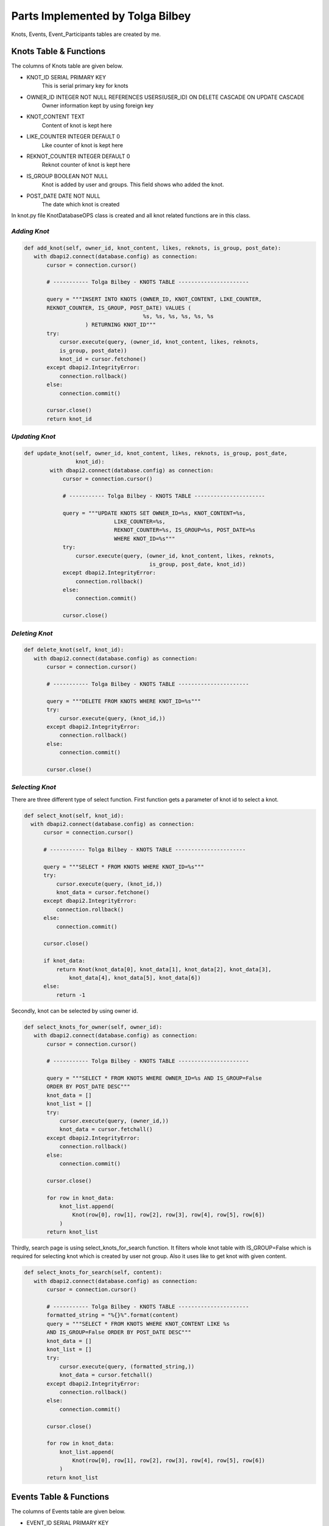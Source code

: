 Parts Implemented by Tolga Bilbey
================================

Knots, Events, Event_Participants tables are created by me. 

Knots Table & Functions
----------------------------------------

The columns of Knots table are given below.

* KNOT_ID SERIAL PRIMARY KEY
    This is serial primary key for knots
*  OWNER_ID INTEGER NOT NULL REFERENCES USERS(USER_ID) ON DELETE CASCADE ON UPDATE CASCADE
    Owner information kept by using foreign key
*  KNOT_CONTENT TEXT
     Content of knot is kept here
*  LIKE_COUNTER INTEGER DEFAULT 0
     Like counter of knot is kept here
*   REKNOT_COUNTER INTEGER DEFAULT 0
     Reknot counter of knot is kept here
*   IS_GROUP BOOLEAN NOT NULL
      Knot is added by user and groups. This field shows who added the knot.
*   POST_DATE DATE NOT NULL
      The date which knot is created

In knot.py file KnotDatabaseOPS class is created and all knot related functions are in this class.

*Adding Knot*
^^^^^^^^^^^^^

.. code-block:: python

     def add_knot(self, owner_id, knot_content, likes, reknots, is_group, post_date):
        with dbapi2.connect(database.config) as connection:
            cursor = connection.cursor()

            # ----------- Tolga Bilbey - KNOTS TABLE ----------------------

            query = """INSERT INTO KNOTS (OWNER_ID, KNOT_CONTENT, LIKE_COUNTER,
            REKNOT_COUNTER, IS_GROUP, POST_DATE) VALUES (
                                          %s, %s, %s, %s, %s, %s
                        ) RETURNING KNOT_ID"""
            try:
                cursor.execute(query, (owner_id, knot_content, likes, reknots,
                is_group, post_date))
                knot_id = cursor.fetchone()
            except dbapi2.IntegrityError:
                connection.rollback()
            else:
                connection.commit()

            cursor.close()
            return knot_id

*Updating Knot*
^^^^^^^^^^^^^^^

.. code-block:: python

    def update_knot(self, owner_id, knot_content, likes, reknots, is_group, post_date,
                    knot_id):
            with dbapi2.connect(database.config) as connection:
                cursor = connection.cursor()

                # ----------- Tolga Bilbey - KNOTS TABLE ----------------------

                query = """UPDATE KNOTS SET OWNER_ID=%s, KNOT_CONTENT=%s,
                                LIKE_COUNTER=%s,
                                REKNOT_COUNTER=%s, IS_GROUP=%s, POST_DATE=%s
                                WHERE KNOT_ID=%s"""
                try:
                    cursor.execute(query, (owner_id, knot_content, likes, reknots,
                                           is_group, post_date, knot_id))
                except dbapi2.IntegrityError:
                    connection.rollback()
                else:
                    connection.commit()

                cursor.close()
	


*Deleting Knot*
^^^^^^^^^^^^^^^^

.. code-block:: python

     def delete_knot(self, knot_id):
        with dbapi2.connect(database.config) as connection:
            cursor = connection.cursor()

            # ----------- Tolga Bilbey - KNOTS TABLE ----------------------

            query = """DELETE FROM KNOTS WHERE KNOT_ID=%s"""
            try:
                cursor.execute(query, (knot_id,))
            except dbapi2.IntegrityError:
                connection.rollback()
            else:
                connection.commit()

            cursor.close()

*Selecting Knot*
^^^^^^^^^^^^^^^^

There are three different type of select function. First function gets a parameter of knot id to select a knot.
 
.. code-block:: python

      def select_knot(self, knot_id):
        with dbapi2.connect(database.config) as connection:
            cursor = connection.cursor()

            # ----------- Tolga Bilbey - KNOTS TABLE ----------------------

            query = """SELECT * FROM KNOTS WHERE KNOT_ID=%s"""
            try:
                cursor.execute(query, (knot_id,))
                knot_data = cursor.fetchone()
            except dbapi2.IntegrityError:
                connection.rollback()
            else:
                connection.commit()

            cursor.close()

            if knot_data:
                return Knot(knot_data[0], knot_data[1], knot_data[2], knot_data[3],
                    knot_data[4], knot_data[5], knot_data[6])
            else:
                return -1

Secondly, knot can be selected by using owner id.

.. code-block:: python

     def select_knots_for_owner(self, owner_id):
        with dbapi2.connect(database.config) as connection:
            cursor = connection.cursor()

            # ----------- Tolga Bilbey - KNOTS TABLE ----------------------

            query = """SELECT * FROM KNOTS WHERE OWNER_ID=%s AND IS_GROUP=False
            ORDER BY POST_DATE DESC"""
            knot_data = []
            knot_list = []
            try:
                cursor.execute(query, (owner_id,))
                knot_data = cursor.fetchall()
            except dbapi2.IntegrityError:
                connection.rollback()
            else:
                connection.commit()

            cursor.close()

            for row in knot_data:
                knot_list.append(
                    Knot(row[0], row[1], row[2], row[3], row[4], row[5], row[6])
                )
            return knot_list

Thirdly, search page is using select_knots_for_search function. It filters whole knot table with IS_GROUP=False which is required for selecting knot which is created by user not group. Also it uses like to get knot with given content.

.. code-block:: python

     def select_knots_for_search(self, content):
        with dbapi2.connect(database.config) as connection:
            cursor = connection.cursor()

            # ----------- Tolga Bilbey - KNOTS TABLE ----------------------
            formatted_string = "%{}%".format(content)
            query = """SELECT * FROM KNOTS WHERE KNOT_CONTENT LIKE %s
            AND IS_GROUP=False ORDER BY POST_DATE DESC"""
            knot_data = []
            knot_list = []
            try:
                cursor.execute(query, (formatted_string,))
                knot_data = cursor.fetchall()
            except dbapi2.IntegrityError:
                connection.rollback()
            else:
                connection.commit()

            cursor.close()

            for row in knot_data:
                knot_list.append(
                    Knot(row[0], row[1], row[2], row[3], row[4], row[5], row[6])
                )
            return knot_list

Events Table & Functions
-------------------------------------------

The columns of Events table are given below.

* EVENT_ID SERIAL PRIMARY KEY
    This is the serial primary key for event.
* OWNER_ID INTEGER NOT NULL
    This is used by both groups and users. It stores an id.
* EVENT_CONTENT TEXT
    Content is kept here.
* EVENT_START_DATE DATE NOT NULL
    Start date is stored here.
* EVENT_END_DATE DATE NOT NULL
    End date is kept here.
* IS_USER BOOLEAN NOT NULL
    It is used for understanding this event is created by whom a user or a group

In events.py file EventDatabaseOPS class is created.

*Adding Event*
^^^^^^^^^^^^^^

.. code-block:: python

    def add_event(self, owner_id, event_content, start_date, end_date, is_user):
            with dbapi2.connect(database.config) as connection:
                cursor = connection.cursor()

                    # ----------- Tolga Bilbey - EVENTS TABLE ----------------------

                    query = """INSERT INTO EVENTS (OWNER_ID, EVENT_CONTENT,
                    EVENT_START_DATE, EVENT_END_DATE, IS_USER) VALUES (
                                                  %s, %s, %s, %s, %s
                                ) RETURNING EVENT_ID"""
                    try:
                        cursor.execute(query, (owner_id, event_content, start_date,
                        end_date, is_user))
                        event_id = cursor.fetchone()
                    except dbapi2.IntegrityError:
                        connection.rollback()
                    else:
                        connection.commit()

                    cursor.close()

                return event_id



*Updating Event*
^^^^^^^^^^^^^^^^

.. code-block:: python

    def update_event(self, event_content, start_date, end_date, event_id):
        with dbapi2.connect(database.config) as connection:
                cursor = connection.cursor()

                # ----------- Tolga Bilbey - EVENTS TABLE ----------------------

                query = """UPDATE EVENTS SET EVENT_CONTENT=%s, EVENT_START_DATE=%s,
                EVENT_END_DATE=%s  WHERE EVENT_ID=%s"""
                try:
                    cursor.execute(query, (event_content, start_date, end_date,
                                           event_id))
                except dbapi2.IntegrityError:
                    connection.rollback()
                else:
                    connection.commit()

                cursor.close()
 


*Deleting Event*
^^^^^^^^^^^^^^^

.. code-block:: python

     def delete_event(self, event_id):
        with dbapi2.connect(database.config) as connection:
            cursor = connection.cursor()

            # ----------- Tolga Bilbey - EVENTS TABLE ----------------------

            query = """DELETE FROM EVENTS WHERE EVENT_ID=%s"""
            try:
                cursor.execute(query, (event_id,))
            except dbapi2.IntegrityError:
                connection.rollback()
            else:
                connection.commit()

            cursor.close()

*Selecting Event*
^^^^^^^^^^^^^^^^^

There are 5 select functions for event table. First of all event can be selected by event id.

.. code-block:: python

     def select_event(self, event_id):
        with dbapi2.connect(database.config) as connection:
            cursor = connection.cursor()

            # ----------- Tolga Bilbey - EVENTS TABLE ----------------------

            query = """SELECT * FROM EVENTS INNER JOIN EVENT_PARTICIPANTS
            ON EVENTS.EVENT_ID=EVENT_PARTICIPANTS.EVENT_ID WHERE EVENT_ID=%s ORDER BY
            EVENT_END_DATE DESC"""
            event_list = []
            event_data = []
            participants = []
            try:
                cursor.execute(query, (event_id,))
                event_data = cursor.fetchall()
            except dbapi2.IntegrityError:
                connection.rollback()
            else:
                connection.commit()

            cursor.close()

            for row in event_data:
                event = Event(row[0], row[1], row[2], row[3], row[4], row[5], None)
                if event.event_id not in [event.event_id for event in event_list]:
                    for row2 in event_data:
                        if row2[0] == event.event_id:
                            participants.append(row2[6])
                    event.participants = participants
                    event_list.append(event)
            return event_list

Secondly, events can be selected by using user id. Below function is selecting events according to user id and it selects the knots which are created by users not groups. 

.. code-block:: python

     def select_organized_events_with_user_id(self, user_id):
        with dbapi2.connect(database.config) as connection:
            cursor = connection.cursor()

            # ----------- Tolga Bilbey - EVENTS TABLE ----------------------

            query = """SELECT * FROM EVENTS INNER JOIN EVENT_PARTICIPANTS
            ON EVENTS.EVENT_ID=EVENT_PARTICIPANTS.EVENT_ID WHERE OWNER_ID=%s
            AND IS_USER=True ORDER BY EVENT_END_DATE DESC"""
            event_data = []
            participants = []
            event_list = []
            try:
                cursor.execute(query, (user_id,))
                event_data = cursor.fetchall()
            except dbapi2.IntegrityError:
                connection.rollback()
            else:
                connection.commit()

            cursor.close()
            event_ids = []
            for row in event_data:
                participants = []
                event = Event(row[0], row[1], row[2], row[3], row[4], row[5], None)
                for row2 in event_data:
                    if row[0] == row2[0]:
                        participants.append(row2[7])
                if not row[0] in event_ids:
                    event_ids.append(row[0])
                    event.participants = participants
                    event_list.append(event)
            return event_list

Thirdly, events can be selected by group id. Below function is selecting events which are created by groups.

.. code-block:: python

     def select_group_events_with_group_id(self, group_id):
        with dbapi2.connect(database.config) as connection:
            cursor = connection.cursor()

            # ----------- Tolga Bilbey - EVENTS TABLE ----------------------

            query = """SELECT * FROM EVENTS INNER JOIN EVENT_PARTICIPANTS
            ON EVENTS.EVENT_ID=EVENT_PARTICIPANTS.EVENT_ID WHERE OWNER_ID=%s
            AND IS_USER=False ORDER BY EVENT_END_DATE DESC"""
            event_data = []
            participants = []
            event_list = []
            try:
                cursor.execute(query, (group_id,))
                event_data = cursor.fetchall()
            except dbapi2.IntegrityError:
                connection.rollback()
            else:
                connection.commit()

            cursor.close()
            event_ids = []
            for row in event_data:
                participants = []
                event = Event(row[0], row[1], row[2], row[3], row[4], row[5], None)
                for row2 in event_data:
                    if row[0] == row2[0]:
                        participants.append(row2[7])
                if not row[0] in event_ids:
                    event_ids.append(row[0])
                    event.participants = participants
                    event_list.append(event)
            return event_list

Fourthly, events can be selected with using user id. It is different from the one above because it selects the events whose participant is the user and this user is not the organizer of this event.

.. code-block:: python

     def select_joined_events_with_user_id(self, user_id):
        with dbapi2.connect(database.config) as connection:
            cursor = connection.cursor()

            # ----------- Tolga Bilbey - EVENTS TABLE ----------------------

            query = """SELECT * FROM EVENTS INNER JOIN EVENT_PARTICIPANTS
            ON EVENTS.EVENT_ID=EVENT_PARTICIPANTS.EVENT_ID WHERE OWNER_ID<>%s
            AND PARTICIPANT_ID=%s ORDER BY EVENT_END_DATE DESC"""
            event_data = []
            participants = []
            event_list = []
            try:
                cursor.execute(query, (user_id,user_id))
                event_data = cursor.fetchall()
            except dbapi2.IntegrityError:
                connection.rollback()
            else:
                connection.commit()

            cursor.close()

            event_ids = []
            for row in event_data:
                participants = []
                event = Event(row[0], row[1], row[2], row[3], row[4], row[5], None)
                for row2 in event_data:
                    if row[0] == row2[0]:
                        participants.append(row2[7])
                if not row[0] in event_ids:
                    event_ids.append(row[0])
                    event.participants = participants
                    event_list.append(event)
            return event_list

At last, events can be selected by using id. It is different from the ones above. It selects the events whose organizer is not the user and whose participant is not the user.

.. code-block:: python

     def select_joinable_events_with_user_id(self, user_id):
        with dbapi2.connect(database.config) as connection:
            cursor = connection.cursor()

            # ----------- Tolga Bilbey - EVENTS TABLE ----------------------

            query = """SELECT * FROM EVENTS INNER JOIN EVENT_PARTICIPANTS
            ON EVENTS.EVENT_ID=EVENT_PARTICIPANTS.EVENT_ID WHERE OWNER_ID<>%s
            AND PARTICIPANT_ID<>%s
            AND DATE_PART('day', EVENT_END_DATE::timestamp - CURRENT_DATE::timestamp)>=0
            ORDER BY EVENT_END_DATE DESC"""
            event_data = []
            participants = []
            event_list = []
            try:
                cursor.execute(query, (user_id,user_id))
                event_data = cursor.fetchall()
            except dbapi2.IntegrityError:
                connection.rollback()
            else:
                connection.commit()

            cursor.close()
            event_ids = []
            for row in event_data:
                participants = []
                event = Event(row[0], row[1], row[2], row[3], row[4], row[5], None)
                for row2 in event_data:
                    if row[0] == row2[0]:
                        participants.append(row2[7])
                if not row[0] in event_ids:
                    event_ids.append(row[0])
                    event.participants = participants
                    event_list.append(event)
            return event_list

Event Participant Table & Functions
------------------------------------------------------------

Event Participant table is created for Events table. It stores the participant of events.

The columns of Event Participant table is given below.

* EVENT_ID INTEGER NOT NULL REFERENCES EVENTS(EVENT_ID)
ON DELETE CASCADE ON UPDATE CASCADE
    This column kepts the event information.
* PARTICIPANT_ID INTEGER NOT NULL REFERENCES USERS(USER_ID)
ON DELETE CASCADE ON UPDATE CASCADE
    This column stores the user information that is a participant of an event.

*Adding Participant*
^^^^^^^^^^^^^^^^^^^

.. code-block:: python

     def add_participant(self, event_id, user_id):
        with dbapi2.connect(database.config) as connection:
            cursor = connection.cursor()

            # ----------- Tolga Bilbey - EVENTS TABLE ----------------------

            query = """INSERT INTO EVENT_PARTICIPANTS (EVENT_ID, PARTICIPANT_ID)
            VALUES (
                                          %s, %s
                        )"""
            try:
                cursor.execute(query, (event_id, user_id))
            except dbapi2.IntegrityError:
                connection.rollback()
            else:
                connection.commit()

            cursor.close()

*Deleting Participant*
^^^^^^^^^^^^^^^^^^^^

.. code-block:: python

     def delete_participant(self, event_id, user_id):
        with dbapi2.connect(database.config) as connection:
            cursor = connection.cursor()

            # ----------- Tolga Bilbey - EVENTS TABLE ----------------------

            query = """DELETE FROM EVENT_PARTICIPANTS WHERE EVENT_ID=%s
            AND PARTICIPANT_ID=%s"""
            try:
                cursor.execute(query, (event_id,user_id))
            except dbapi2.IntegrityError:
                connection.rollback()
            else:
                connection.commit()

            cursor.close()

Other Implementations
----------------------------------------

I wrote a javascript function to get the information of is_user in events page. 

.. code-block:: javascript

  <script>
    function get_is_user(){

      $("#is_user").val($("#Organizer").prop('selectedIndex'));
    };
   </script>

I also wrote a javascript function get the information of to_user in messages page.

.. code-block:: javascript

   <script>
		function get_to_id(id){
			$("#to_user_response_id").val(id);
		};
    </script>

Another implementation that I do is using context_processors in templates which is useful to call function in templates.

.. code-block:: python

  def utility_processor():

    def get_real_name(user_id):
        user = UserDatabaseOPS.select_user_with_id(user_id)
        real_name = UserDatabaseOPS.select_user_detail(user.username)
        return real_name

    def get_user_info(user_id):
        user = UserDatabaseOPS.select_user_with_id(user_id)
        return user

    def get_group_info(group_id):
        group = GroupDatabaseOPS.select_group(group_id)
        return group

    return dict(get_real_name=get_real_name, get_user_info=get_user_info,
                get_group_info=get_group_info)

Flask-Login implementation which is in the documents and errorhandler for 403 and 404 is done by me.

*Using Error Handlers*
^^^^^^^^^^^^^^^^^^^

If in the handlers.py there is an error and abort function is called, error handlers catches this error code and renders the required html files.

To use error handlers I added these to server.py.

.. code-block:: python

 @app.errorhandler(403)
 def page_forbidden(e):
    return render_template('403.html'), 403

 @app.errorhandler(404)
 def page_not_found(e):
    return render_template('404.html'), 404

*Flask-Login Plugin Implementation*
^^^^^^^^^^^^^^^^^^^^^^^^^^^^^^^^^
 
To use flask-login plugin I added these to server.py.

.. code-block:: python

  lm = LoginManager()
  
  def create_app():
     ...
     lm.init_app(app)
     lm.login_view = 'site.login_page'
     app.secret_key = '<secret>'
     ...
     return app

  @lm.user_loader
  def load_user(user_id):
    return UserDatabaseOPS.select_user_with_id(user_id)

I also added UserMixin to User class in user.py.

After these configurations and adding Flask-Login to requirements.txt. Flask-Login plugin is activated. Flask-Login has login_user, logout_user methods to keeping track of user login status. Also login_required decorator is useful for permission checking. current_user variable is available in both python files and templates.
  